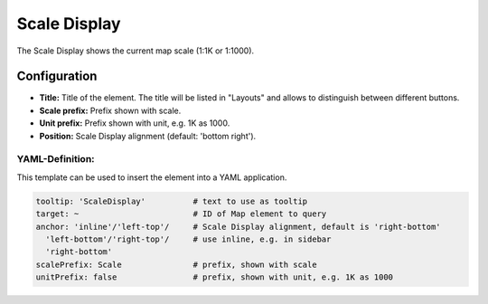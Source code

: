 .. _scaledisplay:

Scale Display
*************

The Scale Display shows the current map scale (1:1K or 1:1000).

.. image:: ../../../figures/scaledisplay.png
     :scale: 100

.. image:: ../../../figures/scaledisplay_unit.png
     :scale: 100

Configuration
=============

.. image:: ../../../figures/scaledisplay_configuration.png
     :scale: 80

* **Title:** Title of the element. The title will be listed in "Layouts" and allows to distinguish between different buttons.
* **Scale prefix:** Prefix shown with scale.
* **Unit prefix:** Prefix shown with unit, e.g. 1K as 1000.
* **Position:** Scale Display alignment (default: 'bottom right').


YAML-Definition:
----------------

This template can be used to insert the element into a YAML application.

.. code-block:: yaml

   tooltip: 'ScaleDisplay'          # text to use as tooltip
   target: ~                        # ID of Map element to query
   anchor: 'inline'/'left-top'/     # Scale Display alignment, default is 'right-bottom'
     'left-bottom'/'right-top'/     # use inline, e.g. in sidebar
     'right-bottom'
   scalePrefix: Scale               # prefix, shown with scale
   unitPrefix: false                # prefix, shown with unit, e.g. 1K as 1000

